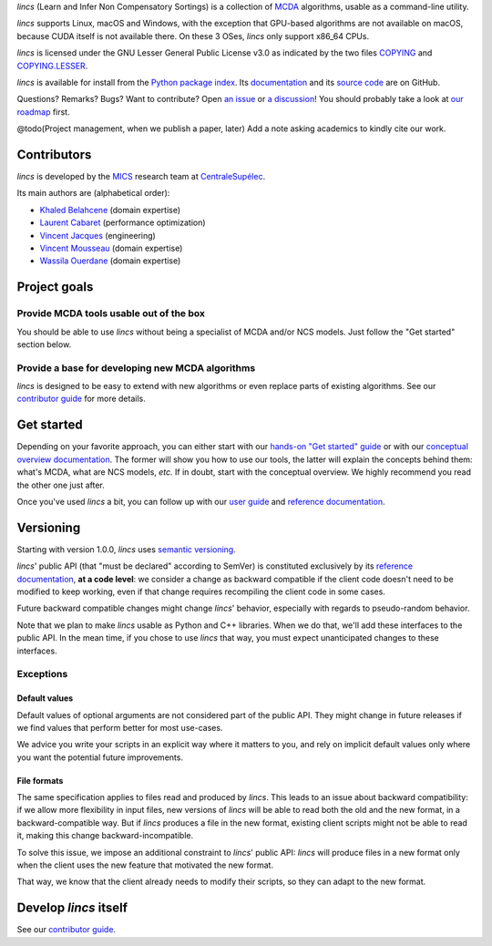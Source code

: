 .. Copyright 2023 Vincent Jacques

.. This README is rendered to HTML in several places
    - on GitHub (https://github.com/mics-lab/lincs/)
    - on PyPI after publication of the package (https://pypi.org/project/lincs/)
    - on GitHub Pages (https://mics-lab.github.io/lincs/)
    So when you change it, take care to check all those places.

*lincs* (Learn and Infer Non Compensatory Sortings) is a collection of `MCDA <https://en.wikipedia.org/wiki/Multiple-criteria_decision_analysis>`_ algorithms, usable as a command-line utility.

*lincs* supports Linux, macOS and Windows, with the exception that GPU-based algorithms are not available on macOS, because CUDA itself is not available there.
On these 3 OSes, *lincs* only support x86_64 CPUs.

*lincs* is licensed under the GNU Lesser General Public License v3.0 as indicated by the two files `COPYING <COPYING>`_ and `COPYING.LESSER <COPYING.LESSER>`_.

*lincs* is available for install from the `Python package index <https://pypi.org/project/lincs/>`_.
Its `documentation <http://mics-lab.github.io/lincs/>`_
and its `source code <https://github.com/mics-lab/lincs/>`_ are on GitHub.

Questions? Remarks? Bugs? Want to contribute? Open `an issue <https://github.com/MICS-Lab/lincs/issues>`_ or `a discussion <https://github.com/MICS-Lab/lincs/discussions>`_!
You should probably take a look at `our roadmap <https://mics-lab.github.io/lincs/roadmap.html>`_ first.

@todo(Project management, when we publish a paper, later) Add a note asking academics to kindly cite our work.


Contributors
============

*lincs* is developed by the `MICS <https://mics.centralesupelec.fr/>`_ research team at `CentraleSupélec <https://www.centralesupelec.fr/>`_.

Its main authors are (alphabetical order):

- `Khaled Belahcene <https://www.linkedin.com/in/khaled-belahcene-7047a133/>`_ (domain expertise)
- `Laurent Cabaret <https://cabaretl.pages.centralesupelec.fr/>`_ (performance optimization)
- `Vincent Jacques <https://vincent-jacques.net>`_ (engineering)
- `Vincent Mousseau <https://www.centralesupelec.fr/fr/2EBDCB86-64A4-4747-96E8-C3066CB61F3D>`_ (domain expertise)
- `Wassila Ouerdane <https://wassilaouerdane.github.io/>`_ (domain expertise)


Project goals
=============

Provide MCDA tools usable out of the box
----------------------------------------

You should be able to use *lincs* without being a specialist of MCDA and/or NCS models.
Just follow the "Get started" section below.

Provide a base for developing new MCDA algorithms
-------------------------------------------------

*lincs* is designed to be easy to extend with new algorithms or even replace parts of existing algorithms.
See our `contributor guide <https://mics-lab.github.io/lincs/contributor-guide.html>`_ for more details.


Get started
===========

Depending on your favorite approach, you can either start with our `hands-on "Get started" guide <https://mics-lab.github.io/lincs/get-started.html>`_
or with our `conceptual overview documentation <https://mics-lab.github.io/lincs/conceptual-overview.html>`_.
The former will show you how to use our tools, the latter will explain the concepts behind them: what's MCDA, what are NCS models, *etc.*
If in doubt, start with the conceptual overview.
We highly recommend you read the other one just after.

Once you've used *lincs* a bit, you can follow up with our `user guide <https://mics-lab.github.io/lincs/user-guide.html>`_
and `reference documentation <https://mics-lab.github.io/lincs/reference.html>`_.


Versioning
==========

Starting with version 1.0.0, *lincs* uses `semantic versioning <https://semver.org/>`_.

*lincs*' public API (that "must be declared" according to SemVer) is constituted exclusively by its `reference documentation <https://mics-lab.github.io/lincs/reference.html>`_,
**at a code level**: we consider a change as backward compatible if the client code doesn't need to be modified to keep working,
even if that change requires recompiling the client code in some cases.

Future backward compatible changes might change *lincs*' behavior, especially with regards to pseudo-random behavior.

Note that we plan to make *lincs* usable as Python and C++ libraries.
When we do that, we'll add these interfaces to the public API.
In the mean time, if you chose to use *lincs* that way, you must expect unanticipated changes to these interfaces.

Exceptions
----------

Default values
^^^^^^^^^^^^^^

Default values of optional arguments are not considered part of the public API.
They might change in future releases if we find values that perform better for most use-cases.

We advice you write your scripts in an explicit way where it matters to you,
and rely on implicit default values only where you want the potential future improvements.

File formats
^^^^^^^^^^^^

The same specification applies to files read and produced by *lincs*.
This leads to an issue about backward compatibility:
if we allow more flexibility in input files, new versions of *lincs* will be able to read both the old and the new format, in a backward-compatible way.
But if *lincs* produces a file in the new format, existing client scripts might not be able to read it, making this change backward-incompatible.

To solve this issue, we impose an additional constraint to *lincs*' public API:
*lincs* will produce files in a new format only when the client uses the new feature that motivated the new format.

That way, we know that the client already needs to modify their scripts, so they can adapt to the new format.


Develop *lincs* itself
======================

See our `contributor guide <https://mics-lab.github.io/lincs/contributor-guide.html>`_.
